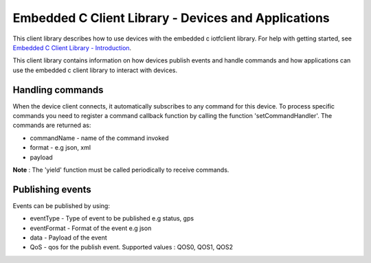 Embedded C Client Library - Devices and Applications
=========================================

This client library describes how to use devices with the embedded c iotfclient library. For help with getting started, see `Embedded C Client Library - Introduction <https://docs.internetofthings.ibmcloud.com/embeddedc/embedcintro.html#/>`__. 

This client library contains information on how devices publish events and handle commands and how applications can use the embedded c client library to interact with devices.

Handling commands
------------------------------------------

When the device client connects, it automatically subscribes to any command for this device. To process specific commands you need to register a command callback function by calling the function 'setCommandHandler'. The commands are returned as:

- commandName - name of the command invoked
- format - e.g json, xml
- payload

.. code:: c
	#include "iotfclient.h"
	
	void myCallback (char* commandName, char* format, void* payload)
	{
	printf("The command received :: %s\n", commandName);
	printf("format : %s\n", format);
	printf("Payload is : %s\n", (char *)payload);
	}
	...
	...
	char *filePath = "./device.cfg";
	rc = connectiotfConfig(filePath);
	setCommandHandler(myCallback);
	
	yield(1000);
	....


**Note** : The 'yield' function must be called periodically to receive commands.

Publishing events
-----------------------------------

Events can be published by using:

- eventType - Type of event to be published e.g status, gps
- eventFormat - Format of the event e.g json
- data - Payload of the event
- QoS - qos for the publish event. Supported values : QOS0, QOS1, QOS2

.. code:: c
	#include "iotfclient.h"
	....
	rc = connectiotf (org, type, id , authmethod, authtoken);
	char *payload = {\"d\" : {\"temp\" : 34 }};
	
	rc= publishEvent("status","json", "{\"d\" : {\"temp\" : 34 }}", QOS0); 
	....

